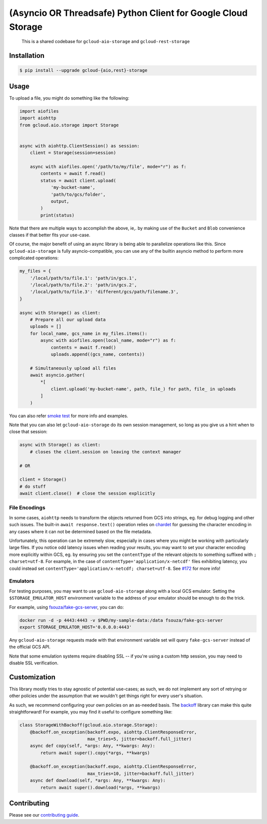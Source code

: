 (Asyncio OR Threadsafe) Python Client for Google Cloud Storage
==============================================================

    This is a shared codebase for ``gcloud-aio-storage`` and
    ``gcloud-rest-storage``

|pypi| |pythons-aio| |pythons-rest|

Installation
------------

.. code-block:: console

    $ pip install --upgrade gcloud-{aio,rest}-storage

Usage
-----

To upload a file, you might do something like the following:

.. code-block:: python

    import aiofiles
    import aiohttp
    from gcloud.aio.storage import Storage


    async with aiohttp.ClientSession() as session:
        client = Storage(session=session)

        async with aiofiles.open('/path/to/my/file', mode="r") as f:
            contents = await f.read()
            status = await client.upload(
                'my-bucket-name',
                'path/to/gcs/folder',
                output,
            )
            print(status)

Note that there are multiple ways to accomplish the above, ie,. by making use
of the ``Bucket`` and ``Blob`` convenience classes if that better fits your
use-case.

Of course, the major benefit of using an async library is being able to
parallelize operations like this. Since ``gcloud-aio-storage`` is fully
asyncio-compatible, you can use any of the builtin asyncio method to perform
more complicated operations:

.. code-block:: python

    my_files = {
        '/local/path/to/file.1': 'path/in/gcs.1',
        '/local/path/to/file.2': 'path/in/gcs.2',
        '/local/path/to/file.3': 'different/gcs/path/filename.3',
    }

    async with Storage() as client:
        # Prepare all our upload data
        uploads = []
        for local_name, gcs_name in my_files.items():
            async with aiofiles.open(local_name, mode="r") as f:
                contents = await f.read()
                uploads.append((gcs_name, contents))

        # Simultaneously upload all files
        await asyncio.gather(
            *[
                client.upload('my-bucket-name', path, file_) for path, file_ in uploads
            ]
        )

You can also refer `smoke test`_ for more info and examples.

Note that you can also let ``gcloud-aio-storage`` do its own session
management, so long as you give us a hint when to close that session:

.. code-block:: python

    async with Storage() as client:
        # closes the client.session on leaving the context manager

    # OR

    client = Storage()
    # do stuff
    await client.close()  # close the session explicitly

File Encodings
~~~~~~~~~~~~~~

In some cases, ``aiohttp`` needs to transform the objects returned from GCS
into strings, eg. for debug logging and other such issues. The built-in
``await response.text()`` operation relies on `chardet`_ for guessing the
character encoding in any cases where it can not be determined based on the
file metadata.

Unfortunately, this operation can be extremely slow, especially in cases where
you might be working with particularly large files. If you notice odd latency
issues when reading your results, you may want to set your character encoding
more explicitly within GCS, eg. by ensuring you set the ``contentType`` of the
relevant objects to something suffixed with ``; charset=utf-8``. For example,
in the case of ``contentType='application/x-netcdf'`` files exhibiting latency,
you could instead set ``contentType='application/x-netcdf; charset=utf-8``. See
`#172`_ for more info!

Emulators
~~~~~~~~~

For testing purposes, you may want to use ``gcloud-aio-storage`` along with a
local GCS emulator. Setting the ``$STORAGE_EMULATOR_HOST`` environment variable
to the address of your emulator should be enough to do the trick.

For example, using `fsouza/fake-gcs-server`_, you can do:

.. code-block:: console

    docker run -d -p 4443:4443 -v $PWD/my-sample-data:/data fsouza/fake-gcs-server
    export STORAGE_EMULATOR_HOST='0.0.0.0:4443'

Any ``gcloud-aio-storage`` requests made with that environment variable set
will query ``fake-gcs-server`` instead of the official GCS API.

Note that some emulation systems require disabling SSL -- if you're using a
custom http session, you may need to disable SSL verification.

Customization
-------------

This library mostly tries to stay agnostic of potential use-cases; as such, we
do not implement any sort of retrying or other policies under the assumption
that we wouldn't get things right for every user's situation.

As such, we recommend configuring your own policies on an as-needed basis. The
`backoff`_ library can make this quite straightforward! For example, you may
find it useful to configure something like:

.. code-block:: python

    class StorageWithBackoff(gcloud.aio.storage.Storage):
        @backoff.on_exception(backoff.expo, aiohttp.ClientResponseError,
                              max_tries=5, jitter=backoff.full_jitter)
        async def copy(self, *args: Any, **kwargs: Any):
            return await super().copy(*args, **kwargs)

        @backoff.on_exception(backoff.expo, aiohttp.ClientResponseError,
                              max_tries=10, jitter=backoff.full_jitter)
        async def download(self, *args: Any, **kwargs: Any):
            return await super().download(*args, **kwargs)

Contributing
------------

Please see our `contributing guide`_.

.. _#172: https://github.com/talkiq/gcloud-aio/issues/172
.. _backoff: https://pypi.org/project/backoff/
.. _chardet: https://pypi.org/project/chardet/
.. _contributing guide: https://github.com/talkiq/gcloud-aio/blob/master/.github/CONTRIBUTING.rst
.. _fsouza/fake-gcs-server: https://github.com/fsouza/fake-gcs-server
.. _smoke test: https://github.com/talkiq/gcloud-aio/blob/master/storage/tests/integration/smoke_test.py

.. |pypi| image:: https://img.shields.io/pypi/v/gcloud-aio-storage.svg?style=flat-square
    :alt: Latest PyPI Version (gcloud-aio-storage)
    :target: https://pypi.org/project/gcloud-aio-storage/

.. |pythons-aio| image:: https://img.shields.io/pypi/pyversions/gcloud-aio-storage.svg?style=flat-square&label=python (aio)
    :alt: Python Version Support (gcloud-aio-storage)
    :target: https://pypi.org/project/gcloud-aio-storage/

.. |pythons-rest| image:: https://img.shields.io/pypi/pyversions/gcloud-rest-storage.svg?style=flat-square&label=python (rest)
    :alt: Python Version Support (gcloud-rest-storage)
    :target: https://pypi.org/project/gcloud-rest-storage/
